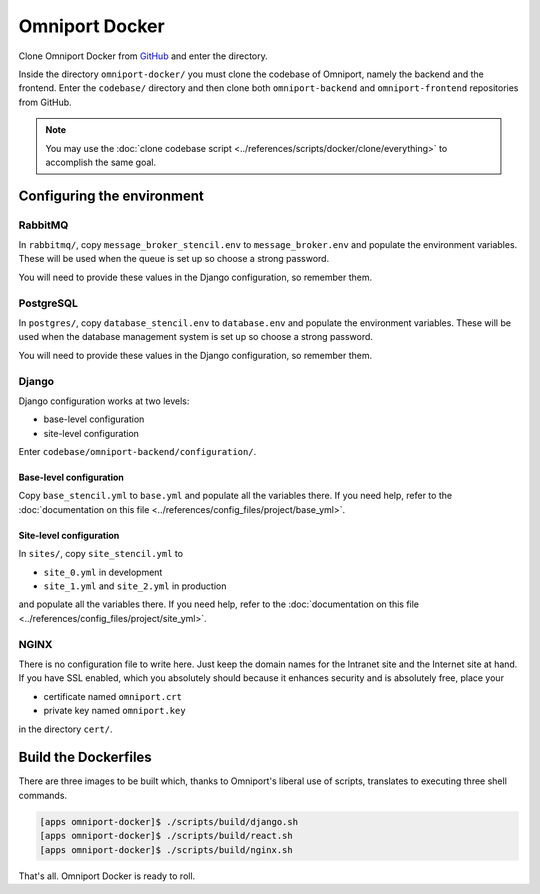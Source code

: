Omniport Docker
===============

Clone Omniport Docker from 
`GitHub <https://github.com/IMGIITRoorkee/omniport-docker.git/>`_
and enter the directory.

Inside the directory ``omniport-docker/`` you must clone the codebase of 
Omniport, namely the backend and the frontend. Enter the ``codebase/`` directory
and then clone both ``omniport-backend`` and ``omniport-frontend`` repositories
from GitHub. 

.. note::

  You may use the 
  :doc:`clone codebase script <../references/scripts/docker/clone/everything>` 
  to accomplish the same goal.

Configuring the environment
---------------------------

RabbitMQ
++++++++

In ``rabbitmq/``, copy ``message_broker_stencil.env`` to ``message_broker.env``
and populate the environment variables. These will be used when the queue is set
up so choose a strong password.

You will need to provide these values in the Django configuration, so remember
them.

PostgreSQL
++++++++++

In ``postgres/``, copy ``database_stencil.env`` to ``database.env`` and populate
the environment variables. These will be used when the database management
system is set up so choose a strong password.

You will need to provide these values in the Django configuration, so remember 
them.

Django
++++++

Django configuration works at two levels:

- base-level configuration
- site-level configuration

Enter ``codebase/omniport-backend/configuration/``.

Base-level configuration
~~~~~~~~~~~~~~~~~~~~~~~~

Copy ``base_stencil.yml`` to ``base.yml`` and populate all the variables there.
If you need help, refer to the :doc:`documentation on this file
<../references/config_files/project/base_yml>`.

Site-level configuration
~~~~~~~~~~~~~~~~~~~~~~~~

In ``sites/``, copy ``site_stencil.yml`` to

- ``site_0.yml`` in development
- ``site_1.yml`` and ``site_2.yml`` in production

and populate all the variables there. If you need help, refer to the
:doc:`documentation on this file <../references/config_files/project/site_yml>`.

NGINX
+++++

There is no configuration file to write here. Just keep the domain names for
the Intranet site and the Internet site at hand. If you have SSL enabled, which
you absolutely should because it enhances security and is absolutely free, place
your 

- certificate named ``omniport.crt``
- private key named ``omniport.key``

in the directory ``cert/``.

Build the Dockerfiles
---------------------

There are three images to be built which, thanks to Omniport's liberal use of 
scripts, translates to executing three shell commands.

.. code-block:: console

  [apps omniport-docker]$ ./scripts/build/django.sh
  [apps omniport-docker]$ ./scripts/build/react.sh
  [apps omniport-docker]$ ./scripts/build/nginx.sh
  
That's all. Omniport Docker is ready to roll.
